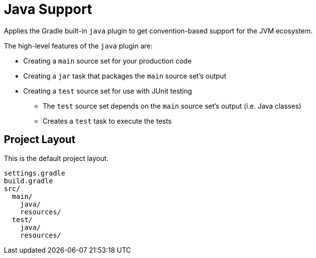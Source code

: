 = Java Support

Applies the Gradle built-in `java` plugin to get convention-based support for the JVM ecosystem.

The high-level features of the `java` plugin are:

* Creating a `main` source set for your production code
* Creating a `jar` task that packages the `main` source set's output
* Creating a `test` source set for use with JUnit testing
** The `test` source set depends on the `main` source set's output (i.e. Java classes)
** Creates a `test` task to execute the tests

== Project Layout

This is the default project layout.

----
settings.gradle
build.gradle
src/
  main/
    java/
    resources/
  test/
    java/
    resources/
----
